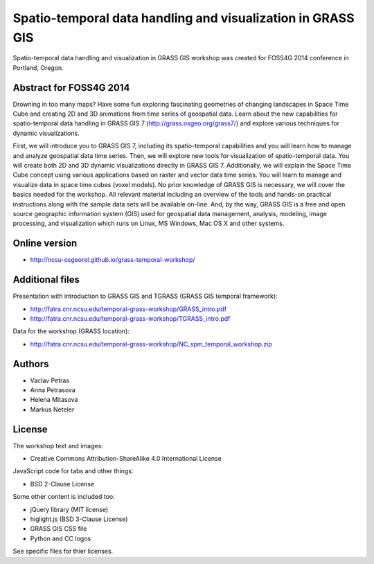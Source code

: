 Spatio-temporal data handling and visualization in GRASS GIS
============================================================

Spatio-temporal data handling and visualization in GRASS GIS workshop
was created for FOSS4G 2014 conference in Portland, Oregon.

Abstract for FOSS4G 2014
------------------------

Drowning in too many maps? Have some fun exploring fascinating
geometries of changing landscapes in Space Time Cube and creating 2D
and 3D animations from time series of geospatial data. Learn about the
new capabilities for spatio-temporal data handling in GRASS GIS 7
(http://grass.osgeo.org/grass7/) and explore various techniques for
dynamic visualizations.

First, we will introduce you to GRASS GIS 7, including its
spatio-temporal capabilities and you will learn how to manage and
analyze geospatial data time series. Then, we will explore new tools
for visualization of spatio-temporal data. You will create both 2D and
3D dynamic visualizations directly in GRASS GIS 7. Additionally, we
will explain the Space Time Cube concept using various applications
based on raster and vector data time series. You will learn to manage
and visualize data in space time cubes (voxel models). No prior
knowledge of GRASS GIS is necessary, we will cover the basics needed
for the workshop. All relevant material including an overview of the
tools and hands-on practical instructions along with the sample data
sets will be available on-line. And, by the way, GRASS GIS is a free
and open source geographic information system (GIS) used for geospatial
data management, analysis, modeling, image processing, and
visualization which runs on Linux, MS Windows, Mac OS X and other
systems.


Online version
--------------

* http://ncsu-osgeorel.github.io/grass-temporal-workshop/


Additional files
----------------

Presentation with introduction to GRASS GIS and TGRASS (GRASS GIS temporal framework):
 
* http://fatra.cnr.ncsu.edu/temporal-grass-workshop/GRASS_intro.pdf
* http://fatra.cnr.ncsu.edu/temporal-grass-workshop/TGRASS_intro.pdf

Data for the workshop (GRASS location):

* http://fatra.cnr.ncsu.edu/temporal-grass-workshop/NC_spm_temporal_workshop.zip


Authors
-------

* Vaclav Petras
* Anna Petrasova
* Helena Mitasova
* Markus Neteler

License
-------

The workshop text and images:

* Creative Commons Attribution-ShareAlike 4.0 International License

JavaScript code for tabs and other things:

* BSD 2-Clause License

Some other content is included too:

* jQuery library (MIT license)
* higlight.js (BSD 3-Clause License)
* GRASS GIS CSS file
* Python and CC logos

See specific files for thier licenses.
